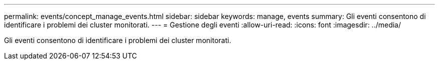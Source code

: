 ---
permalink: events/concept_manage_events.html 
sidebar: sidebar 
keywords: manage, events 
summary: Gli eventi consentono di identificare i problemi dei cluster monitorati. 
---
= Gestione degli eventi
:allow-uri-read: 
:icons: font
:imagesdir: ../media/


[role="lead"]
Gli eventi consentono di identificare i problemi dei cluster monitorati.
